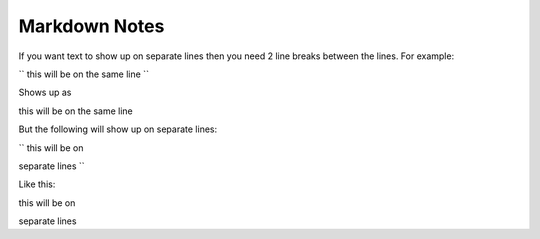 Markdown Notes
==============

If you want text to show up on separate lines then you need 2 line breaks between the lines.  For example:

``
this will be on
the same line
``

Shows up as

this will be on
the same line

But the following will show up on separate lines:

``
this will be on

separate lines
``

Like this:

this will be on

separate lines


